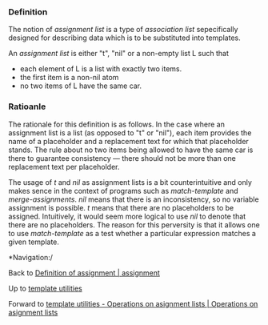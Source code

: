 #+STARTUP: showeverything logdone
#+options: num:nil

*** Definition

The notion of /assignment list/ is a type of /association list/ sepecifically designed for describing data which is to be substituted into templates.  

An /assignment list/ is either "t", "nil" or a non-empty list L such that 
 * each element of L is a list with exactly two items.
 * the first item is a non-nil atom
 * no two items of L have the same car.

*** Ratioanle

The rationale for this definition is as follows.  In the case where an assignment list is a list (as opposed to "t" or "nil"), each item provides the name of a placeholder and a replacement text for which that placeholder stands.  The rule about no two items being allowed to have the same car is there to guarantee consistency --- there should not be more than one replacement text per placeholder.

The usage of /t/ and /nil/ as assignment lists is a bit counterintuitive and only makes sence in the context of programs such as /match-template/ and /merge-assignments/.  /nil/ means that there is an inconsistency, so no variable assignment is possible.  /t/ means that there are no placeholders to be assigned.  Intuitively, it would seem more logical to use /nil/ to denote that there are no placeholders.  The reason for this perversity is that it allows one to use /match-template/ as a test whether a particular expression matches a given template.

 *Navigation:/

Back to [[file:Definition of assignment | assignment.org][Definition of assignment | assignment]]

Up to [[file:template utilities.org][template utilities]]

Forward to [[file:template utilities - Operations on asignment lists | Operations on asignment lists.org][template utilities - Operations on asignment lists | Operations on asignment lists]]
